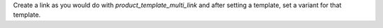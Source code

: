 Create a link as you would do with `product_template_multi_link`
and after setting a template, set a variant for that template.
